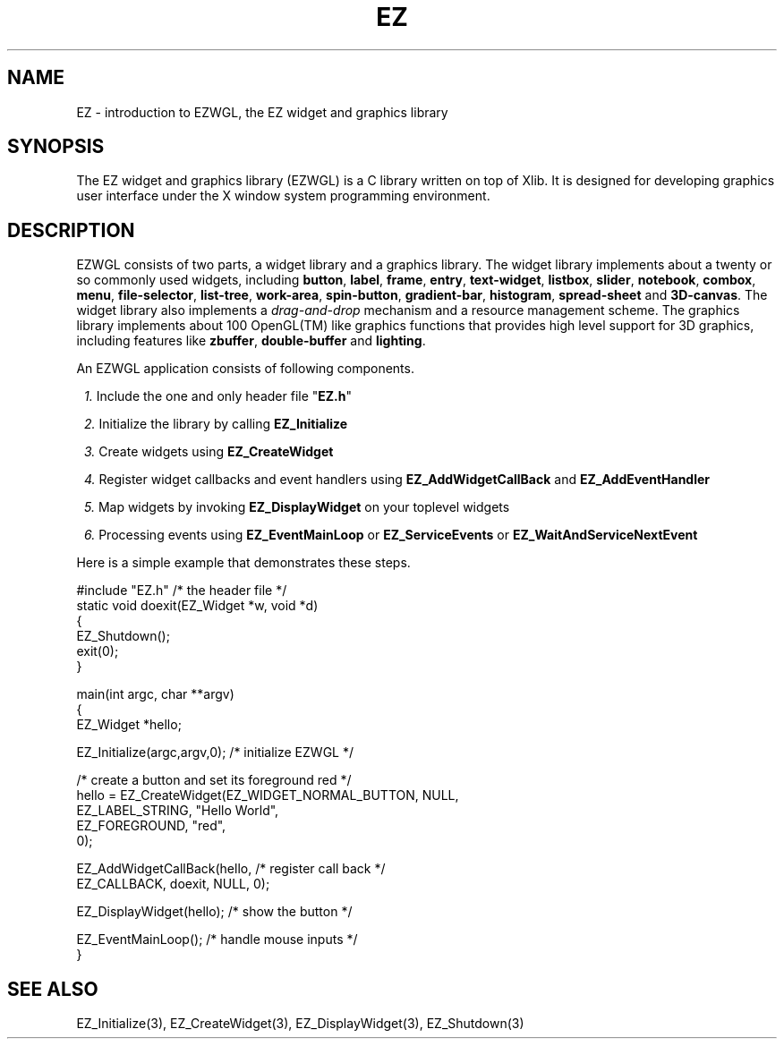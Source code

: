 '\"
'\" Copyright (c) 1997 Maorong Zou
'\" 
.TH EZ 3 "" EZWGL "EZWGL Functions"
.BS
.SH NAME
EZ \- introduction to EZWGL, the EZ widget and graphics library

.SH SYNOPSIS
.sp
The EZ widget and graphics library (EZWGL) is a C library 
written on top of Xlib. It is designed for developing
graphics user interface under the X window system programming
environment.

.SH DESCRIPTION
EZWGL consists of two parts, a  widget library and a
graphics library. The widget library implements about a twenty or 
so commonly used widgets, including \fBbutton\fR, \fBlabel\fR,
\fBframe\fR, \fBentry\fR, \fBtext-widget\fR, \fBlistbox\fR, 
\fBslider\fR, \fBnotebook\fR, \fBcombox\fR, \fBmenu\fR, 
\fBfile-selector\fR, \fBlist-tree\fR,
\fBwork-area\fR, \fBspin-button\fR, \fBgradient-bar\fR,
\fBhistogram\fR, \fBspread-sheet\fR and \fB3D-canvas\fR.
The widget library also implements a \fIdrag-and-drop\fR
mechanism and a resource management scheme.  
The graphics library implements
about 100 OpenGL(TM) like graphics functions that
provides high level support for 3D graphics, including features like
\fBzbuffer\fR, \fBdouble-buffer\fR and \fBlighting\fR.
.PP
An EZWGL application consists of following components.
.in +1
.sp
\fI1.\fR Include the one and only header file "\fBEZ.h\fR"
.sp
\fI2.\fR Initialize the library by calling \fBEZ_Initialize\fR
.sp
\fI3.\fR Create widgets using \fBEZ_CreateWidget\fR
.sp
\fI4.\fR Register widget callbacks and event handlers using
\fBEZ_AddWidgetCallBack\fR and \fBEZ_AddEventHandler\fR
.sp
\fI5.\fR Map widgets by invoking \fBEZ_DisplayWidget\fR on your
toplevel widgets
.sp
\fI6.\fR Processing events using \fBEZ_EventMainLoop\fR or
\fBEZ_ServiceEvents\fR or \fBEZ_WaitAndServiceNextEvent\fR
.in -1
.PP
Here is a simple example that demonstrates these steps.
.sp
.nf
#include "EZ.h"                     /* the header file      */
static  void doexit(EZ_Widget *w, void *d)
{
  EZ_Shutdown();
  exit(0);
}

main(int argc, char **argv)
{
  EZ_Widget *hello;

  EZ_Initialize(argc,argv,0);       /* initialize EZWGL    */

          /* create a button and set its foreground red    */
  hello = EZ_CreateWidget(EZ_WIDGET_NORMAL_BUTTON, NULL,
                          EZ_LABEL_STRING, "Hello World",
                          EZ_FOREGROUND,   "red",
                          0);

  EZ_AddWidgetCallBack(hello,       /* register call back  */
        EZ_CALLBACK, doexit, NULL, 0);

  EZ_DisplayWidget(hello);          /* show the button     */

  EZ_EventMainLoop();               /* handle mouse inputs */
}
.fi

.SH "SEE ALSO"
EZ_Initialize(3), EZ_CreateWidget(3), EZ_DisplayWidget(3), EZ_Shutdown(3)	


